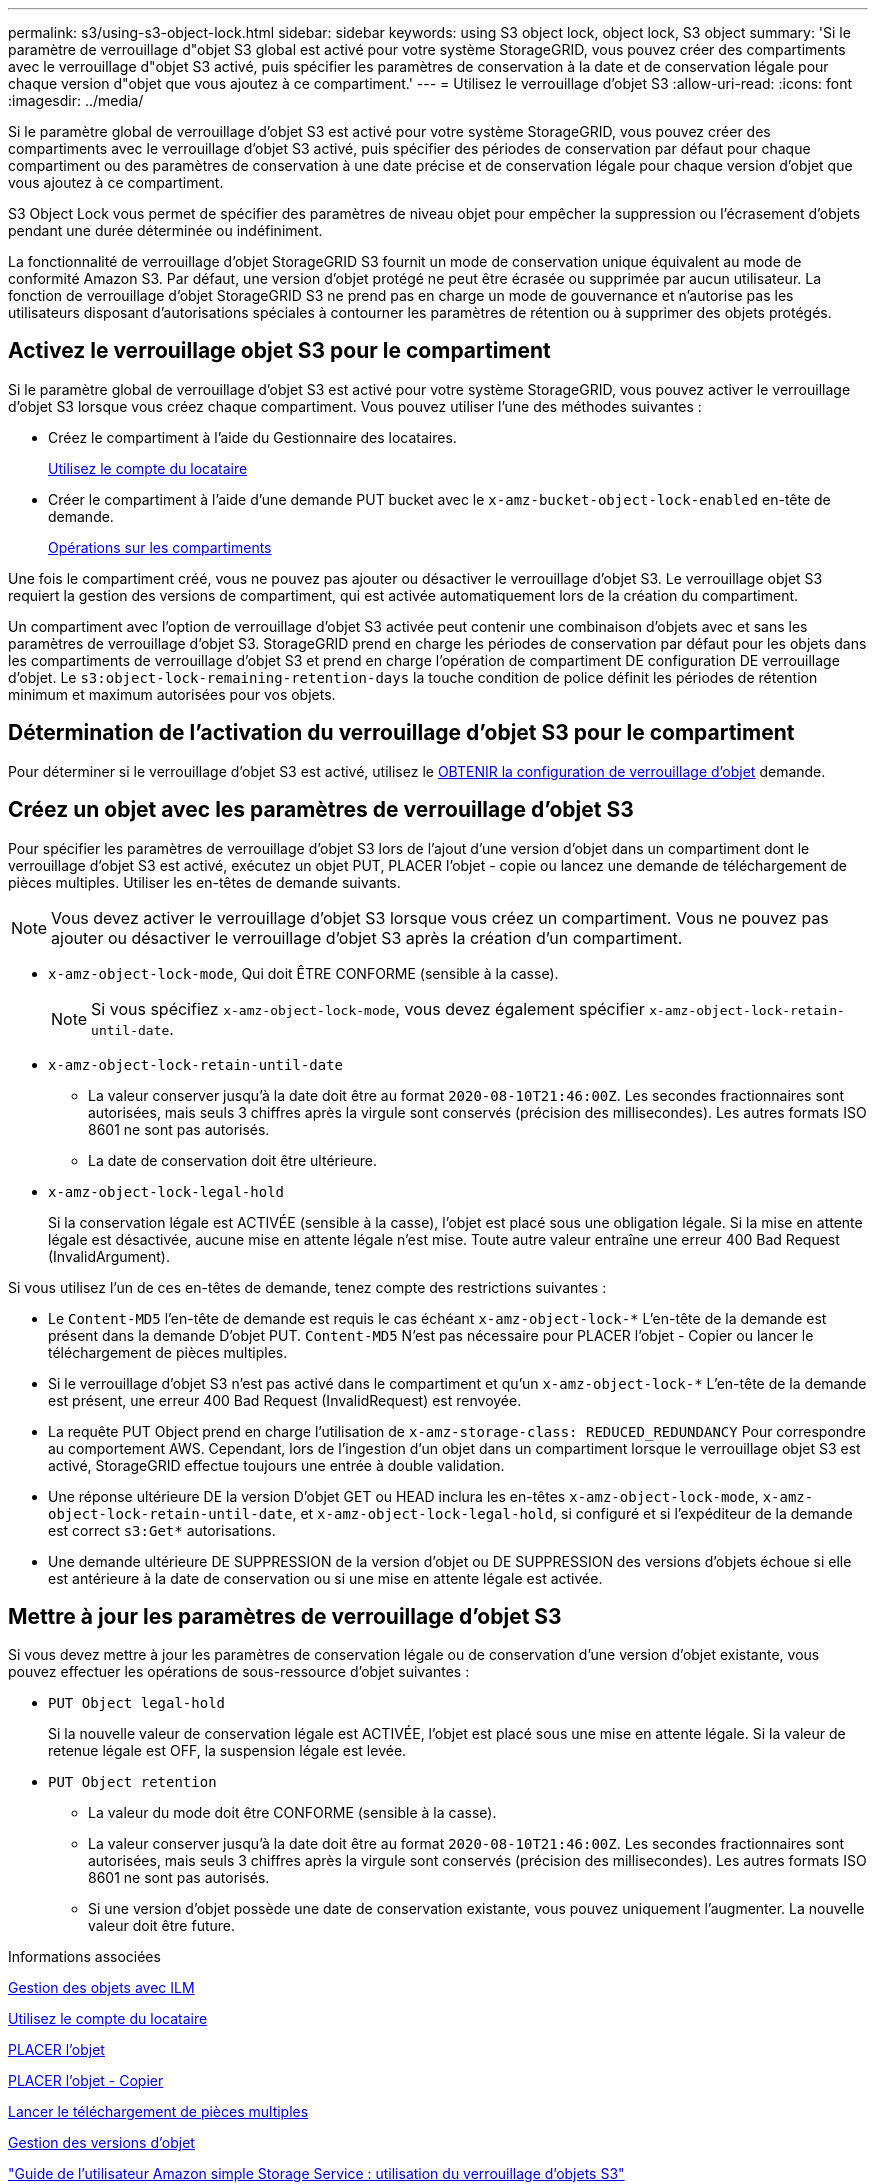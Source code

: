 ---
permalink: s3/using-s3-object-lock.html 
sidebar: sidebar 
keywords: using S3 object lock, object lock, S3 object 
summary: 'Si le paramètre de verrouillage d"objet S3 global est activé pour votre système StorageGRID, vous pouvez créer des compartiments avec le verrouillage d"objet S3 activé, puis spécifier les paramètres de conservation à la date et de conservation légale pour chaque version d"objet que vous ajoutez à ce compartiment.' 
---
= Utilisez le verrouillage d'objet S3
:allow-uri-read: 
:icons: font
:imagesdir: ../media/


[role="lead"]
Si le paramètre global de verrouillage d'objet S3 est activé pour votre système StorageGRID, vous pouvez créer des compartiments avec le verrouillage d'objet S3 activé, puis spécifier des périodes de conservation par défaut pour chaque compartiment ou des paramètres de conservation à une date précise et de conservation légale pour chaque version d'objet que vous ajoutez à ce compartiment.

S3 Object Lock vous permet de spécifier des paramètres de niveau objet pour empêcher la suppression ou l'écrasement d'objets pendant une durée déterminée ou indéfiniment.

La fonctionnalité de verrouillage d'objet StorageGRID S3 fournit un mode de conservation unique équivalent au mode de conformité Amazon S3. Par défaut, une version d'objet protégé ne peut être écrasée ou supprimée par aucun utilisateur. La fonction de verrouillage d'objet StorageGRID S3 ne prend pas en charge un mode de gouvernance et n'autorise pas les utilisateurs disposant d'autorisations spéciales à contourner les paramètres de rétention ou à supprimer des objets protégés.



== Activez le verrouillage objet S3 pour le compartiment

Si le paramètre global de verrouillage d'objet S3 est activé pour votre système StorageGRID, vous pouvez activer le verrouillage d'objet S3 lorsque vous créez chaque compartiment. Vous pouvez utiliser l'une des méthodes suivantes :

* Créez le compartiment à l'aide du Gestionnaire des locataires.
+
xref:../tenant/index.adoc[Utilisez le compte du locataire]

* Créer le compartiment à l'aide d'une demande PUT bucket avec le `x-amz-bucket-object-lock-enabled` en-tête de demande.
+
xref:operations-on-buckets.adoc[Opérations sur les compartiments]



Une fois le compartiment créé, vous ne pouvez pas ajouter ou désactiver le verrouillage d'objet S3. Le verrouillage objet S3 requiert la gestion des versions de compartiment, qui est activée automatiquement lors de la création du compartiment.

Un compartiment avec l'option de verrouillage d'objet S3 activée peut contenir une combinaison d'objets avec et sans les paramètres de verrouillage d'objet S3. StorageGRID prend en charge les périodes de conservation par défaut pour les objets dans les compartiments de verrouillage d'objet S3 et prend en charge l'opération de compartiment DE configuration DE verrouillage d'objet. Le `s3:object-lock-remaining-retention-days` la touche condition de police définit les périodes de rétention minimum et maximum autorisées pour vos objets.



== Détermination de l'activation du verrouillage d'objet S3 pour le compartiment

Pour déterminer si le verrouillage d'objet S3 est activé, utilisez le xref:../s3/use-s3-object-lock-default-bucket-retention.adoc#get-object-lock-configuration[OBTENIR la configuration de verrouillage d'objet] demande.



== Créez un objet avec les paramètres de verrouillage d'objet S3

Pour spécifier les paramètres de verrouillage d'objet S3 lors de l'ajout d'une version d'objet dans un compartiment dont le verrouillage d'objet S3 est activé, exécutez un objet PUT, PLACER l'objet - copie ou lancez une demande de téléchargement de pièces multiples. Utiliser les en-têtes de demande suivants.


NOTE: Vous devez activer le verrouillage d'objet S3 lorsque vous créez un compartiment. Vous ne pouvez pas ajouter ou désactiver le verrouillage d'objet S3 après la création d'un compartiment.

* `x-amz-object-lock-mode`, Qui doit ÊTRE CONFORME (sensible à la casse).
+

NOTE: Si vous spécifiez `x-amz-object-lock-mode`, vous devez également spécifier `x-amz-object-lock-retain-until-date`.

* `x-amz-object-lock-retain-until-date`
+
** La valeur conserver jusqu'à la date doit être au format `2020-08-10T21:46:00Z`. Les secondes fractionnaires sont autorisées, mais seuls 3 chiffres après la virgule sont conservés (précision des millisecondes). Les autres formats ISO 8601 ne sont pas autorisés.
** La date de conservation doit être ultérieure.


* `x-amz-object-lock-legal-hold`
+
Si la conservation légale est ACTIVÉE (sensible à la casse), l'objet est placé sous une obligation légale. Si la mise en attente légale est désactivée, aucune mise en attente légale n'est mise. Toute autre valeur entraîne une erreur 400 Bad Request (InvalidArgument).



Si vous utilisez l'un de ces en-têtes de demande, tenez compte des restrictions suivantes :

* Le `Content-MD5` l'en-tête de demande est requis le cas échéant `x-amz-object-lock-*` L'en-tête de la demande est présent dans la demande D'objet PUT. `Content-MD5` N'est pas nécessaire pour PLACER l'objet - Copier ou lancer le téléchargement de pièces multiples.
* Si le verrouillage d'objet S3 n'est pas activé dans le compartiment et qu'un `x-amz-object-lock-*` L'en-tête de la demande est présent, une erreur 400 Bad Request (InvalidRequest) est renvoyée.
* La requête PUT Object prend en charge l'utilisation de `x-amz-storage-class: REDUCED_REDUNDANCY` Pour correspondre au comportement AWS. Cependant, lors de l'ingestion d'un objet dans un compartiment lorsque le verrouillage objet S3 est activé, StorageGRID effectue toujours une entrée à double validation.
* Une réponse ultérieure DE la version D'objet GET ou HEAD inclura les en-têtes `x-amz-object-lock-mode`, `x-amz-object-lock-retain-until-date`, et `x-amz-object-lock-legal-hold`, si configuré et si l'expéditeur de la demande est correct `s3:Get*` autorisations.
* Une demande ultérieure DE SUPPRESSION de la version d'objet ou DE SUPPRESSION des versions d'objets échoue si elle est antérieure à la date de conservation ou si une mise en attente légale est activée.




== Mettre à jour les paramètres de verrouillage d'objet S3

Si vous devez mettre à jour les paramètres de conservation légale ou de conservation d'une version d'objet existante, vous pouvez effectuer les opérations de sous-ressource d'objet suivantes :

* `PUT Object legal-hold`
+
Si la nouvelle valeur de conservation légale est ACTIVÉE, l'objet est placé sous une mise en attente légale. Si la valeur de retenue légale est OFF, la suspension légale est levée.

* `PUT Object retention`
+
** La valeur du mode doit être CONFORME (sensible à la casse).
** La valeur conserver jusqu'à la date doit être au format `2020-08-10T21:46:00Z`. Les secondes fractionnaires sont autorisées, mais seuls 3 chiffres après la virgule sont conservés (précision des millisecondes). Les autres formats ISO 8601 ne sont pas autorisés.
** Si une version d'objet possède une date de conservation existante, vous pouvez uniquement l'augmenter. La nouvelle valeur doit être future.




.Informations associées
xref:../ilm/index.adoc[Gestion des objets avec ILM]

xref:../tenant/index.adoc[Utilisez le compte du locataire]

xref:put-object.adoc[PLACER l'objet]

xref:put-object-copy.adoc[PLACER l'objet - Copier]

xref:initiate-multipart-upload.adoc[Lancer le téléchargement de pièces multiples]

xref:object-versioning.adoc[Gestion des versions d'objet]

https://docs.aws.amazon.com/AmazonS3/latest/userguide/object-lock.html["Guide de l'utilisateur Amazon simple Storage Service : utilisation du verrouillage d'objets S3"^]
